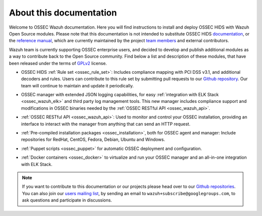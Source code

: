 About this documentation
========================

Welcome to OSSEC Wazuh documentation. Here you will find instructions to install and deploy OSSEC HIDS with Wazuh Open Source modules. Please note that this documentation is not intended to substitute OSSEC HIDS `documentation <http://ossec.github.io/docs/>`_, or the `reference manual <http://ossec.github.io/docs/manual/index.html>`_, which are currently maintained by the project `team members <http://ossec.github.io/about.html#ossec-team>`_ and external contributors.

Wazuh team is currently supporting OSSEC enterprise users, and decided to develop and publish additional modules as a way to contribute back to the Open Source community. Find below a list and description of these modules, that have been released under the terms of `GPLv2 <https://www.gnu.org/licenses/old-licenses/gpl-2.0.en.html>`_ license. 

+ OSSEC HIDS :ref:`Rule set <ossec_rule_set>`: Includes compliance mapping with PCI DSS v3.1, and additional decoders and rules. Users can contribute to this rule set by submitting pull requests to our `Github repository <https://github.com/wazuh/ossec-rules>`_. Our team will continue to maintain and update it periodically.

- OSSEC manager with extended JSON logging capabilities, for easy :ref:`integration with ELK Stack <ossec_wazuh_elk>` and third party log management tools. This new manager includes compliance support and modifications in OSSEC binaries needed by the :ref:`OSSEC RESTful API <ossec_wazuh_api>`.
   
+ :ref:`OSSEC RESTful API <ossec_wazuh_api>`: Used to monitor and control your OSSEC installation, providing an interface to interact with the manager from anything that can send an HTTP request.
   
- :ref:`Pre-compiled installation packages <ossec_installation>`, both for OSSEC agent and manager: Include repositories for RedHat, CentOS, Fedora, Debian, Ubuntu and Windows.
   
+ :ref:`Puppet scripts <ossec_puppet>` for automatic OSSEC deployment and configuration.
   
- :ref:`Docker containers <ossec_docker>` to virtualize and run your OSSEC manager and an all-in-one integration with ELK Stack.

.. note:: If you want to contribute to this documentation or our projects please head over to our `Github repositories <https://github.com/wazuh>`_. You can also join our `users mailing list <https://groups.google.com/d/forum/wazuh>`_, by sending an email to ``wazuh+subscribe@googlegroups.com``, to ask questions and participate in discussions.  
